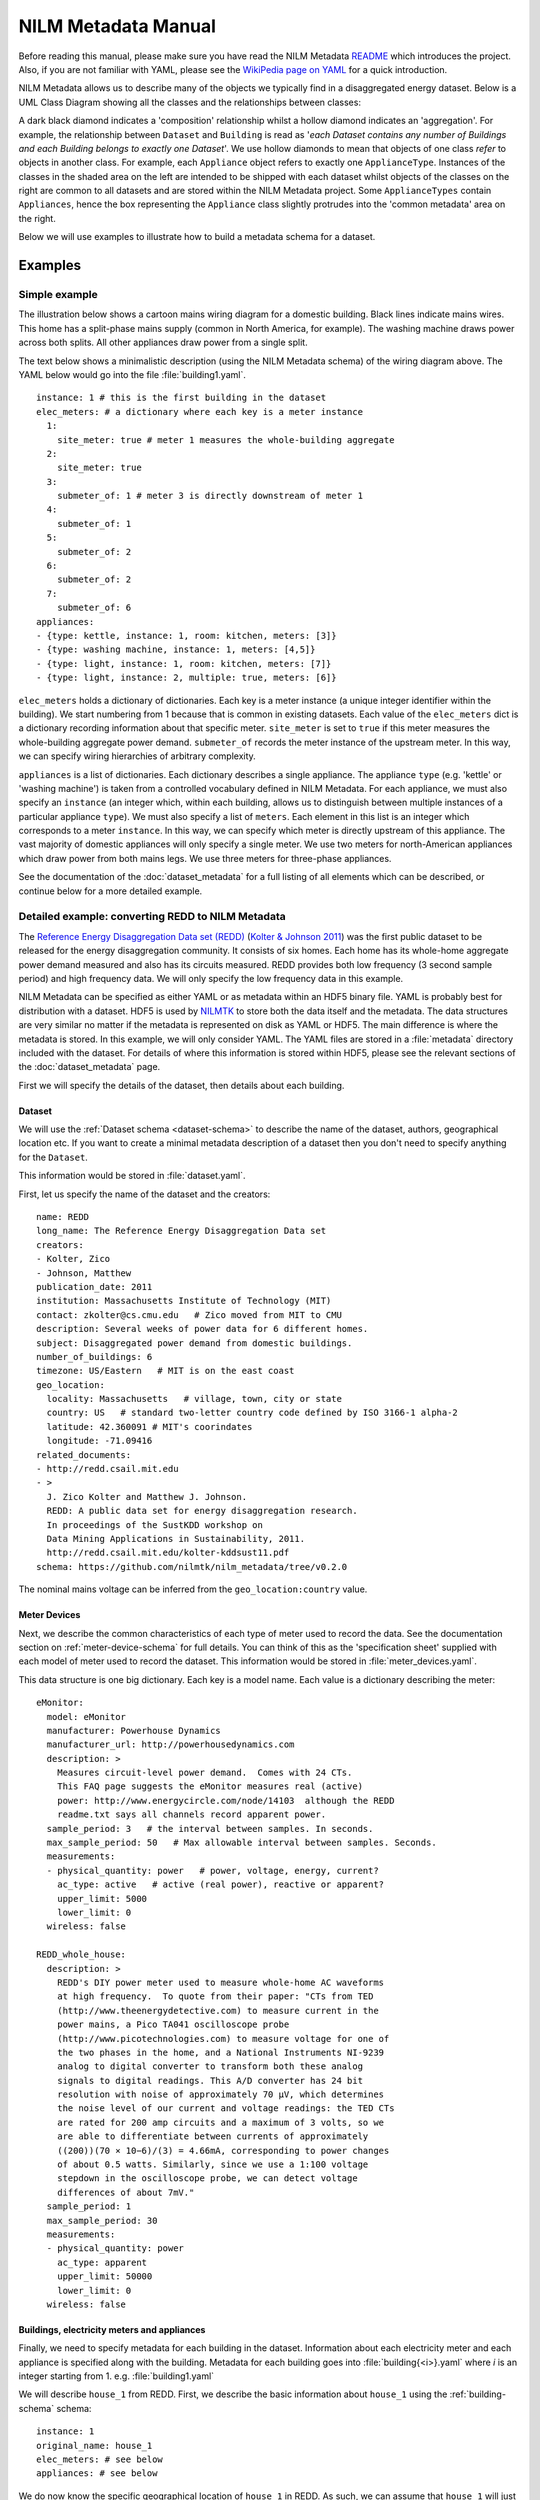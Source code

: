 ********************
NILM Metadata Manual
********************

Before reading this manual, please make sure you have read the NILM
Metadata `README <https://github.com/nilmtk/nilm_metadata/blob/master/README.md>`_
which introduces the project.  Also, if you are not
familiar with YAML, please see the 
`WikiPedia page on YAML <http://en.wikipedia.org/wiki/YAML>`_ 
for a quick introduction.

NILM Metadata allows us to describe many of the objects we typically
find in a disaggregated energy dataset.  Below is a UML Class Diagram
showing all the classes and the relationships between classes:

.. image:: schema.svg

A dark black diamond indicates a 'composition' relationship whilst a
hollow diamond indicates an 'aggregation'. For example, the
relationship between ``Dataset`` and ``Building`` is read as '*each
Dataset contains any number of Buildings and each Building belongs to
exactly one Dataset*'. We use hollow diamonds to mean that objects of
one class *refer* to objects in another class. For example, each
``Appliance`` object refers to exactly one
``ApplianceType``. Instances of the classes in the shaded area on the
left are intended to be shipped with each dataset whilst objects of
the classes on the right are common to all datasets and are stored
within the NILM Metadata project. Some ``ApplianceTypes`` contain
``Appliances``, hence the box representing the ``Appliance`` class
slightly protrudes into the 'common metadata' area on the right.

Below we will use examples to illustrate how to build a metadata
schema for a dataset.

Examples
========

Simple example
--------------

The illustration below shows a cartoon mains wiring diagram for
a domestic building. Black lines indicate mains wires. This home has a
split-phase mains supply (common in North America, for example). The
washing machine draws power across both splits. All other appliances
draw power from a single split.

.. image:: circuit_no_metadata.svg

The text below shows a minimalistic description (using the NILM
Metadata schema) of the wiring diagram above.  The YAML below
would go into the file :file:`building1.yaml`.

.. highlight:: yaml

::

  instance: 1 # this is the first building in the dataset
  elec_meters: # a dictionary where each key is a meter instance
    1:
      site_meter: true # meter 1 measures the whole-building aggregate
    2:
      site_meter: true
    3:
      submeter_of: 1 # meter 3 is directly downstream of meter 1
    4:
      submeter_of: 1
    5:
      submeter_of: 2
    6:
      submeter_of: 2
    7:
      submeter_of: 6
  appliances:
  - {type: kettle, instance: 1, room: kitchen, meters: [3]}
  - {type: washing machine, instance: 1, meters: [4,5]}
  - {type: light, instance: 1, room: kitchen, meters: [7]}
  - {type: light, instance: 2, multiple: true, meters: [6]}

``elec_meters`` holds a dictionary of dictionaries.  Each key is a
meter instance (a unique integer identifier within the building).  We
start numbering from 1 because that is common in existing datasets.
Each value of the ``elec_meters`` dict is a dictionary recording
information about that specific meter. ``site_meter`` is set to
``true`` if this meter measures the whole-building aggregate power
demand. ``submeter_of`` records the meter instance of the upstream
meter.  In this way, we can specify wiring hierarchies of arbitrary
complexity.

``appliances`` is a list of dictionaries.  Each dictionary describes a
single appliance.  The appliance ``type`` (e.g. 'kettle' or 'washing
machine') is taken from a controlled vocabulary defined in NILM
Metadata.  For each appliance, we must also specify an ``instance``
(an integer which, within each building, allows us to distinguish
between multiple instances of a particular appliance ``type``).  We
must also specify a list of ``meters``.  Each element in this list is
an integer which corresponds to a meter ``instance``.  In this way, we
can specify which meter is directly upstream of this appliance.  The
vast majority of domestic appliances will only specify a single meter.
We use two meters for north-American appliances which draw power from
both mains legs.  We use three meters for three-phase appliances.

See the documentation of the :doc:`dataset_metadata` for a full
listing of all elements which can be described, or continue below for
a more detailed example.


Detailed example: converting REDD to NILM Metadata
--------------------------------------------------

The `Reference Energy Disaggregation Data set (REDD)
<http://redd.csail.mit.edu>`_ (`Kolter & Johnson 2011
<http://redd.csail.mit.edu/kolter-kddsust11.pdf>`_) was the first
public dataset to be released for the energy disaggregation community.
It consists of six homes.  Each home has its whole-home aggregate
power demand measured and also has its circuits measured.  REDD
provides both low frequency (3 second sample period) and high
frequency data.  We will only specify the low frequency data in this
example.

NILM Metadata can be specified as either YAML or as metadata within an
HDF5 binary file.  YAML is probably best for distribution with a
dataset.  HDF5 is used by `NILMTK <http://nilmtk.github.io>`_ to store
both the data itself and the metadata.  The data structures are very
similar no matter if the metadata is represented on disk as YAML or
HDF5.  The main difference is where the metadata is stored.  In this
example, we will only consider YAML.  The YAML files are stored in a
:file:`metadata` directory included with the dataset.  For details of
where this information is stored within HDF5, please see the relevant
sections of the :doc:`dataset_metadata` page.

First we will specify the details of the dataset, then details about
each building.

Dataset
^^^^^^^

We will use the :ref:`Dataset schema <dataset-schema>` to describe the name of
the dataset, authors, geographical location etc.  If you want to
create a minimal metadata description of a dataset then you don't need
to specify anything for the ``Dataset``.

This information would be stored in :file:`dataset.yaml`.

First, let us specify the name of the dataset and the creators::

  name: REDD
  long_name: The Reference Energy Disaggregation Data set
  creators:
  - Kolter, Zico
  - Johnson, Matthew
  publication_date: 2011
  institution: Massachusetts Institute of Technology (MIT)
  contact: zkolter@cs.cmu.edu   # Zico moved from MIT to CMU
  description: Several weeks of power data for 6 different homes.
  subject: Disaggregated power demand from domestic buildings.
  number_of_buildings: 6
  timezone: US/Eastern   # MIT is on the east coast
  geo_location:
    locality: Massachusetts   # village, town, city or state
    country: US   # standard two-letter country code defined by ISO 3166-1 alpha-2
    latitude: 42.360091 # MIT's coorindates
    longitude: -71.09416
  related_documents:
  - http://redd.csail.mit.edu
  - >
    J. Zico Kolter and Matthew J. Johnson. 
    REDD: A public data set for energy disaggregation research. 
    In proceedings of the SustKDD workshop on 
    Data Mining Applications in Sustainability, 2011.
    http://redd.csail.mit.edu/kolter-kddsust11.pdf
  schema: https://github.com/nilmtk/nilm_metadata/tree/v0.2.0

The nominal mains voltage can be inferred from the
``geo_location:country`` value.

Meter Devices
^^^^^^^^^^^^^

Next, we describe the common characteristics of each type of meter
used to record the data.  See the documentation section on
:ref:`meter-device-schema` for full details. You can think of this as
the 'specification sheet' supplied with each model of meter used to
record the dataset.  This information would be stored in
:file:`meter_devices.yaml`.

This data structure is one big dictionary.  Each key is a model name.
Each value is a dictionary describing the meter::

  eMonitor:
    model: eMonitor
    manufacturer: Powerhouse Dynamics
    manufacturer_url: http://powerhousedynamics.com
    description: >
      Measures circuit-level power demand.  Comes with 24 CTs.
      This FAQ page suggests the eMonitor measures real (active)
      power: http://www.energycircle.com/node/14103  although the REDD 
      readme.txt says all channels record apparent power.
    sample_period: 3   # the interval between samples. In seconds.
    max_sample_period: 50   # Max allowable interval between samples. Seconds.
    measurements:
    - physical_quantity: power   # power, voltage, energy, current?
      ac_type: active   # active (real power), reactive or apparent?
      upper_limit: 5000
      lower_limit: 0
    wireless: false 

  REDD_whole_house:
    description: >
      REDD's DIY power meter used to measure whole-home AC waveforms
      at high frequency.  To quote from their paper: "CTs from TED
      (http://www.theenergydetective.com) to measure current in the
      power mains, a Pico TA041 oscilloscope probe
      (http://www.picotechnologies.com) to measure voltage for one of
      the two phases in the home, and a National Instruments NI-9239
      analog to digital converter to transform both these analog
      signals to digital readings. This A/D converter has 24 bit
      resolution with noise of approximately 70 µV, which determines
      the noise level of our current and voltage readings: the TED CTs
      are rated for 200 amp circuits and a maximum of 3 volts, so we
      are able to differentiate between currents of approximately
      ((200))(70 × 10−6)/(3) = 4.66mA, corresponding to power changes
      of about 0.5 watts. Similarly, since we use a 1:100 voltage
      stepdown in the oscilloscope probe, we can detect voltage
      differences of about 7mV."
    sample_period: 1
    max_sample_period: 30
    measurements:
    - physical_quantity: power
      ac_type: apparent
      upper_limit: 50000
      lower_limit: 0
    wireless: false


Buildings, electricity meters and appliances
^^^^^^^^^^^^^^^^^^^^^^^^^^^^^^^^^^^^^^^^^^^^

Finally, we need to specify metadata for each building in the
dataset.  Information about each electricity meter and each appliance
is specified along with the building.  Metadata for each building goes
into :file:`building{<i>}.yaml` where *i* is an integer starting
from 1.  e.g. :file:`building1.yaml`

We will describe ``house_1`` from REDD.  First, we describe the basic
information about ``house_1`` using the :ref:`building-schema` schema::

  instance: 1
  original_name: house_1
  elec_meters: # see below
  appliances: # see below

We do now know the specific geographical location of ``house_1`` in REDD.  As
such, we can assume that ``house_1`` will just 'inherit' 
``geo_location`` and ``timezone`` from the ``dataset`` metadata.  If we did
know the geographical location of ``house_1`` then we could specify it
in ``building1.yaml``.

Next, we specify every electricity meter and the wiring between the
meters using the :ref:`elec-meter-schema` schema.  ``elec_meters`` is
a dictionary.  Each key is a meter instance.  Each value is a
dictionary describing that meter.  To keep this short, we won't show
every meter::

  elec_meters:
    1:
      site_meter: true
      device_model: REDD_whole_house  # keys into meter_devices dictionary
      data_location: house_1/channel_1.dat
    2:
      site_meter: true
      device_model: REDD_whole_house
      data_location: house_1/channel_2.dat
    3:
      submeter_of: 0 # '0' means 'one of the site_meters'. We don't know
                     # which site meter feeds which appliance in REDD.
      device_model: eMonitor
      data_location: house_1/channel_3.dat
    4:
      submeter_of: 0
      device_model: eMonitor
      data_location: house_4/channel_4.dat

We could also specify attributes such as ``room, floor,
preprocessing_applied, statistics, upstream_meter_in_building`` but
none of these are relevant for REDD.

Now we can specify which appliances connect to which meters. 

For reference, here is the original :file:`labels.dat` for
:file:`house_1` in REDD::

  1 mains
  2 mains
  3 oven
  4 oven
  5 refrigerator
  6 dishwaser
  7 kitchen_outlets
  8 kitchen_outlets
  9 lighting
  10 washer_dryer
  11 microwave
  12 bathroom_gfi
  13 electric_heat
  14 stove
  15 kitchen_outlets
  16 kitchen_outlets
  17 lighting
  18 lighting
  19 washer_dryer
  20 washer_dryer

We use the :ref:`appliance-schema` schema to specify appliances.  In
REDD, all the meters measure *circuits* using CT clamps in the homes'
fuse box.  Some circuits power individual appliances.  Other circuits
power groups of appliances.

``appliances`` is a list of dictionaries.

Let us start by demonstrating how we describe circuits which power
individual appliances::

  appliances:

  - type: fridge
    instance: 1
    meters: [5]
    original_name: refrigerator

  - type: electric oven
    instance: 1
    meters: [3, 4]   # draws power from both 120 volt legs
    original_name: oven

Recall from the `Simple example`_ that the value of ``type`` is
taken from the NILM Metadata controlled vocabulary of appliance
types.  ``original_name`` is the name used in REDD, prior to
conversion to the NILM Metadata controlled vocabulary.

Now we specify loads which aren't single appliances but, instead, are
categories of appliances::

  appliances:

  - original_name: kitchen_outlets
    room: kitchen
    type: sockets   # sockets is treated as an appliance
    instance: 1
    multiple: true   # likely to be more than 1 socket
    meters: [7]

  - original_name: kitchen_outlets
    room: kitchen
    type: sockets
    instance: 2   # 2nd instance of 'sockets' in this building
    multiple: true   # likely to be more than 1 socket
    meters: [8]

  - original_name: lighting
    type: light
    instance: 1
    multiple: true   # likely to be more than 1 light
    meters: [9]

  - original_name: lighting
    type: light
    instance: 2   # 2nd instance of 'light' in this building
    multiple: true
    meters: [17]

  - original_name: lighting
    type: light
    instance: 3   # 3rd instance of 'light' in this building
    multiple: true
    meters: [18]
 
  - original_name: bathroom_gfi   # ground fault interrupter
    room: bathroom
    type: misc
    instance: 1
    multiple: true
    meters: [12]

Note that if we have multiple distinct instances of the same type of
appliance then we must use separate appliance objects for each
instance and must *not* bunch these together as a single appliance
object with multiple ``meters``.  We only specify multiple
``meters`` per ``appliance`` if there is a single appliance which
draws power from more than one phase or mains leg.

In REDD, houses 3, 5 and 6 also have an ``electronics`` channel.  How would we
handle this in NILM Metadata?  This is a meter which doesn't record a
single appliance but records a *category* of appliances.  Luckily,
because NILM Metadata uses an inheritance structure for the common
metadata, we already have a ``CE appliance`` (CE = consumer
electronics).  The ``CE appliance`` object was first built to
act as an abstract superclass for all consumer electronics
objects, but it comes in handy for REDD::

  - original_name: electronics
    type: CE appliance
    instance: 1
    multiple: true
    meters: [6]

